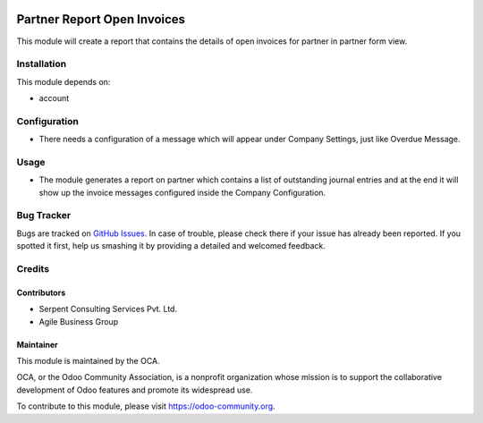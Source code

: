 .. image:: https://img.shields.io/badge/licence-AGPL--3-blue.svg
    :alt: License: AGPL-3

============================
Partner Report Open Invoices
============================

This module will create a report that contains the details of open invoices for partner in partner form view.


Installation
============

This module depends on:

* account

Configuration
=============

* There needs a configuration of a message which will appear under Company Settings, just like Overdue Message.

Usage
=====

* The module generates a report on partner which contains a list of outstanding journal entries and at the end it will show up the invoice messages configured inside the Company Configuration.

.. image:: https://odoo-community.org/website/image/ir.attachment/5784_f2813bd/datas
   :alt: Try me on Runbot
   :target: https://runbot.odoo-community.org/runbot/92/8.0

Bug Tracker
===========

Bugs are tracked on `GitHub Issues <https://github.com/OCA/account-financial-tools/issues>`_.
In case of trouble, please check there if your issue has already been reported.
If you spotted it first, help us smashing it by providing a detailed and welcomed feedback.

Credits
=======

Contributors
------------
* Serpent Consulting Services Pvt. Ltd.
* Agile Business Group

Maintainer
----------

.. image:: https://odoo-community.org/logo.png
   :alt: Odoo Community Association
   :target: https://odoo-community.org

This module is maintained by the OCA.

OCA, or the Odoo Community Association, is a nonprofit organization whose
mission is to support the collaborative development of Odoo features and
promote its widespread use.

To contribute to this module, please visit https://odoo-community.org.
